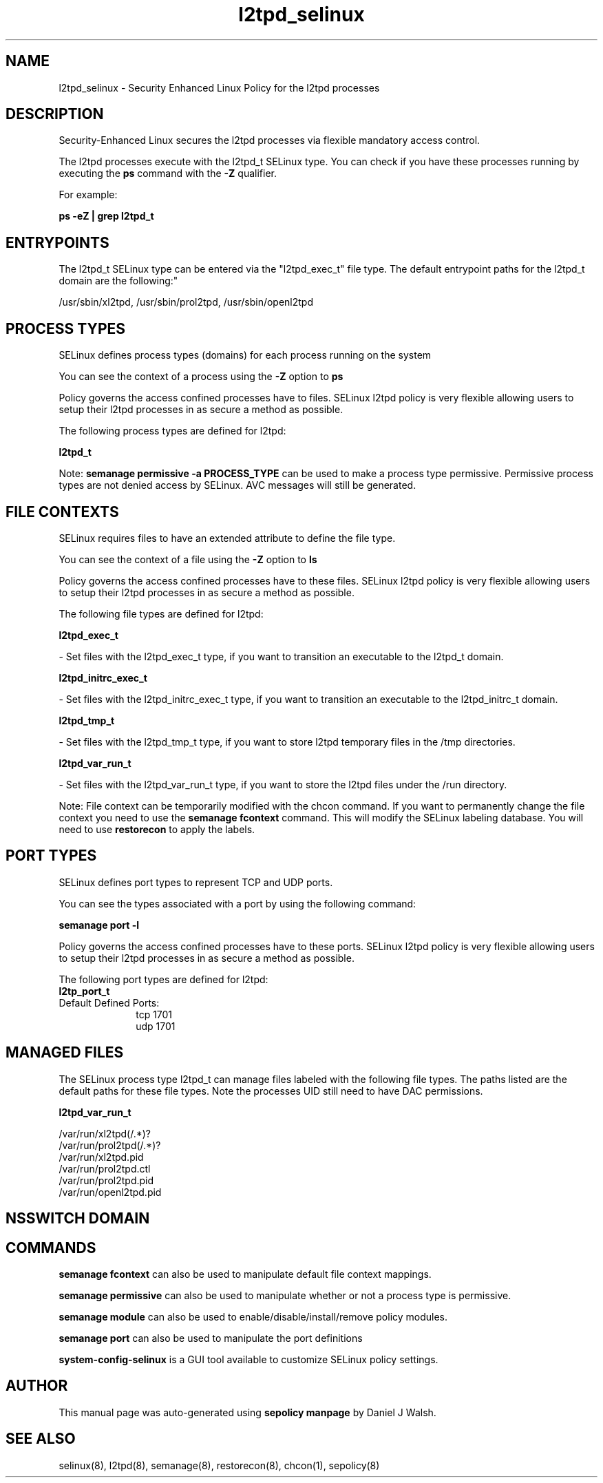 .TH  "l2tpd_selinux"  "8"  "12-10-19" "l2tpd" "SELinux Policy documentation for l2tpd"
.SH "NAME"
l2tpd_selinux \- Security Enhanced Linux Policy for the l2tpd processes
.SH "DESCRIPTION"

Security-Enhanced Linux secures the l2tpd processes via flexible mandatory access control.

The l2tpd processes execute with the l2tpd_t SELinux type. You can check if you have these processes running by executing the \fBps\fP command with the \fB\-Z\fP qualifier. 

For example:

.B ps -eZ | grep l2tpd_t


.SH "ENTRYPOINTS"

The l2tpd_t SELinux type can be entered via the "l2tpd_exec_t" file type.  The default entrypoint paths for the l2tpd_t domain are the following:"

/usr/sbin/xl2tpd, /usr/sbin/prol2tpd, /usr/sbin/openl2tpd
.SH PROCESS TYPES
SELinux defines process types (domains) for each process running on the system
.PP
You can see the context of a process using the \fB\-Z\fP option to \fBps\bP
.PP
Policy governs the access confined processes have to files. 
SELinux l2tpd policy is very flexible allowing users to setup their l2tpd processes in as secure a method as possible.
.PP 
The following process types are defined for l2tpd:

.EX
.B l2tpd_t 
.EE
.PP
Note: 
.B semanage permissive -a PROCESS_TYPE 
can be used to make a process type permissive. Permissive process types are not denied access by SELinux. AVC messages will still be generated.

.SH FILE CONTEXTS
SELinux requires files to have an extended attribute to define the file type. 
.PP
You can see the context of a file using the \fB\-Z\fP option to \fBls\bP
.PP
Policy governs the access confined processes have to these files. 
SELinux l2tpd policy is very flexible allowing users to setup their l2tpd processes in as secure a method as possible.
.PP 
The following file types are defined for l2tpd:


.EX
.PP
.B l2tpd_exec_t 
.EE

- Set files with the l2tpd_exec_t type, if you want to transition an executable to the l2tpd_t domain.


.EX
.PP
.B l2tpd_initrc_exec_t 
.EE

- Set files with the l2tpd_initrc_exec_t type, if you want to transition an executable to the l2tpd_initrc_t domain.


.EX
.PP
.B l2tpd_tmp_t 
.EE

- Set files with the l2tpd_tmp_t type, if you want to store l2tpd temporary files in the /tmp directories.


.EX
.PP
.B l2tpd_var_run_t 
.EE

- Set files with the l2tpd_var_run_t type, if you want to store the l2tpd files under the /run directory.


.PP
Note: File context can be temporarily modified with the chcon command.  If you want to permanently change the file context you need to use the 
.B semanage fcontext 
command.  This will modify the SELinux labeling database.  You will need to use
.B restorecon
to apply the labels.

.SH PORT TYPES
SELinux defines port types to represent TCP and UDP ports. 
.PP
You can see the types associated with a port by using the following command: 

.B semanage port -l

.PP
Policy governs the access confined processes have to these ports. 
SELinux l2tpd policy is very flexible allowing users to setup their l2tpd processes in as secure a method as possible.
.PP 
The following port types are defined for l2tpd:

.EX
.TP 5
.B l2tp_port_t 
.TP 10
.EE


Default Defined Ports:
tcp 1701
.EE
udp 1701
.EE
.SH "MANAGED FILES"

The SELinux process type l2tpd_t can manage files labeled with the following file types.  The paths listed are the default paths for these file types.  Note the processes UID still need to have DAC permissions.

.br
.B l2tpd_var_run_t

	/var/run/xl2tpd(/.*)?
.br
	/var/run/prol2tpd(/.*)?
.br
	/var/run/xl2tpd\.pid
.br
	/var/run/prol2tpd\.ctl
.br
	/var/run/prol2tpd\.pid
.br
	/var/run/openl2tpd\.pid
.br

.SH NSSWITCH DOMAIN

.SH "COMMANDS"
.B semanage fcontext
can also be used to manipulate default file context mappings.
.PP
.B semanage permissive
can also be used to manipulate whether or not a process type is permissive.
.PP
.B semanage module
can also be used to enable/disable/install/remove policy modules.

.B semanage port
can also be used to manipulate the port definitions

.PP
.B system-config-selinux 
is a GUI tool available to customize SELinux policy settings.

.SH AUTHOR	
This manual page was auto-generated using 
.B "sepolicy manpage"
by Daniel J Walsh.

.SH "SEE ALSO"
selinux(8), l2tpd(8), semanage(8), restorecon(8), chcon(1), sepolicy(8)
